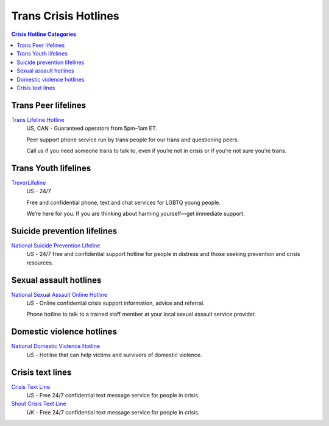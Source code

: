 Trans Crisis Hotlines  
=====================

.. contents:: Crisis Hotline Categories

Trans Peer lifelines
--------------------

`Trans Lifeline Hotline`_
  US, CAN - Guaranteed operators from 5pm–1am ET.
  
  Peer support phone service run by trans people for our trans and questioning peers.

  Call us if you need someone trans to talk to, even if you’re not in crisis or if you’re not sure you’re trans.

Trans Youth lifelines
---------------------

`TrevorLifeline`_
  US - 24/7

  Free and confidential phone, text and chat services for LGBTQ young people.
  
  We’re here for you. If you are thinking about harming yourself—get immediate support. 

Suicide prevention lifelines
----------------------------

`National Suicide Prevention Lifeline`_
  :emphasis:`US`
  - 24/7 free and confidential support hotline for people in distress and those seeking prevention and crisis resources.

Sexual assault hotlines
-----------------------

`National Sexual Assault Online Hotline`_
  :emphasis:`US`
  - Online confidential crisis support information, advice and referral.

  Phone hotline to talk to a trained staff member at your local sexual assault service provider.

Domestic violence hotlines
--------------------------

`National Domestic Violence Hotline`_
  :emphasis:`US`
  - Hotline that can help victims and survivors of domestic violence.

Crisis text lines
------------------

`Crisis Text Line`_
  :emphasis:`US`
  - Free 24/7 confidential text message service for people in crisis.

`Shout Crisis Text Line`_
  :emphasis:`UK`
  - Free 24/7 confidential text message service for people in crisis.

.. _`Trans Lifeline Hotline`: https://www.translifeline.org/hotline
.. _`TrevorLifeline`: https://www.thetrevorproject.org/get-help-now/

.. _`National Suicide Prevention Lifeline`: http://suicidepreventionlifeline.org/talk-to-someone-now/

.. _`National Sexual Assault Online Hotline`: https://hotline.rainn.org/

.. _`National Domestic Violence Hotline`: https://www.thehotline.org/help/

.. _`Crisis Text Line`: https://www.crisistextline.org/texting-in
.. _`Shout Crisis Text Line`: https://www.giveusashout.org/get-help/
